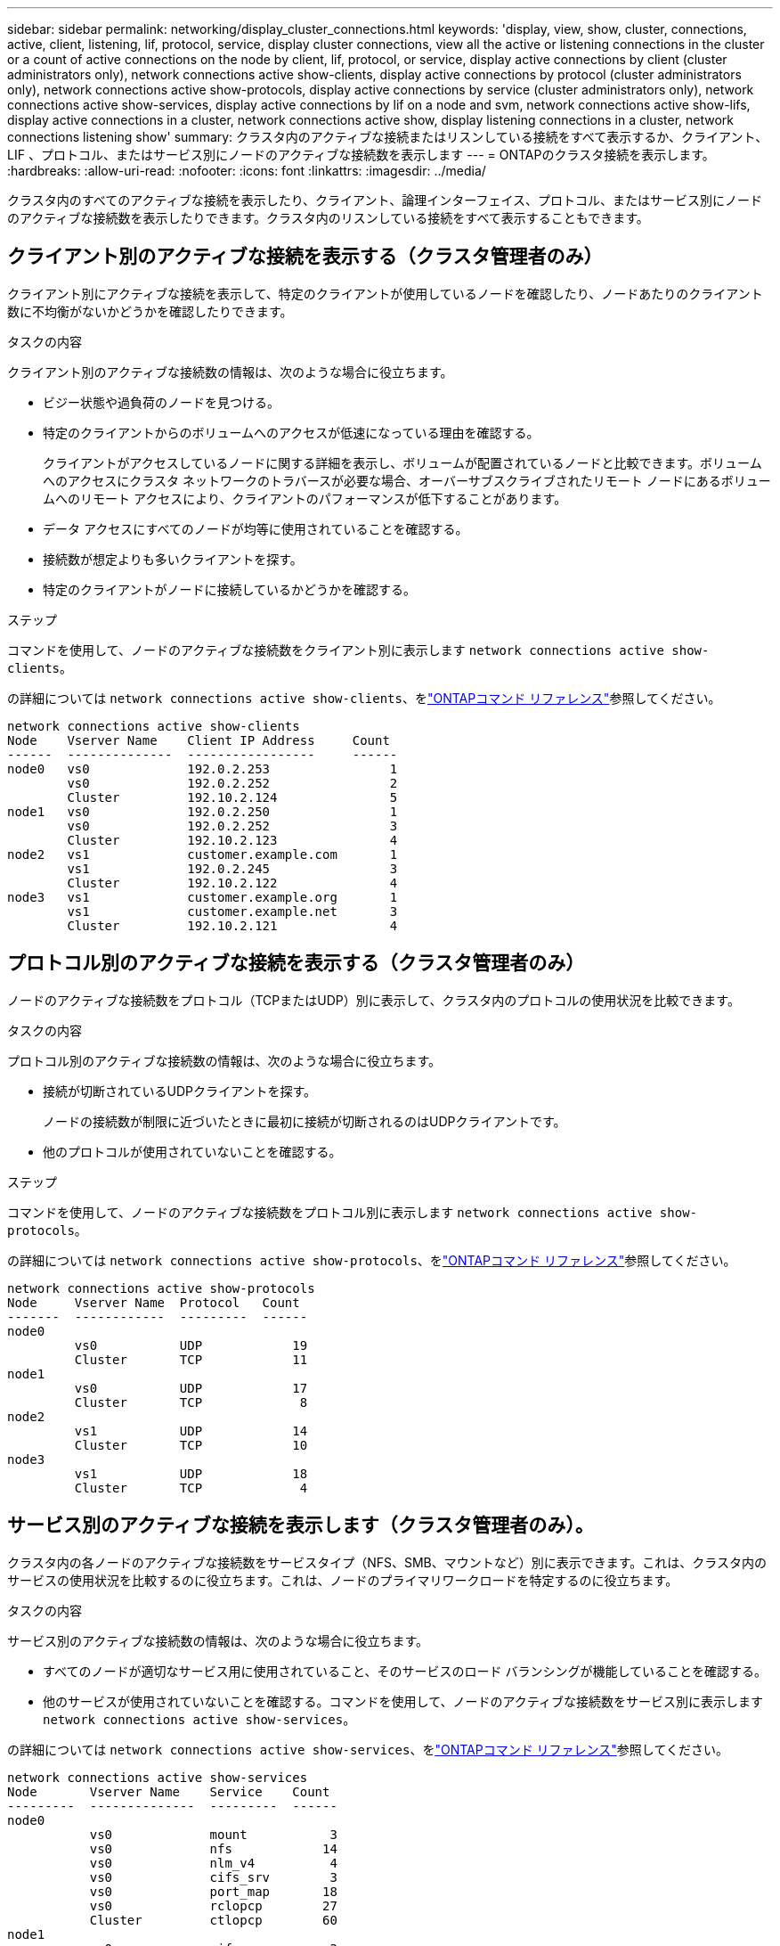 ---
sidebar: sidebar 
permalink: networking/display_cluster_connections.html 
keywords: 'display, view, show, cluster, connections, active, client, listening, lif, protocol, service, display cluster connections, view all the active or listening connections in the cluster or a count of active connections on the node by client, lif, protocol, or service, display active connections by client (cluster administrators only), network connections active show-clients, display active connections by protocol (cluster administrators only), network connections active show-protocols, display active connections by service (cluster administrators only), network connections active show-services, display active connections by lif on a node and svm, network connections active show-lifs, display active connections in a cluster, network connections active show, display listening connections in a cluster, network connections listening show' 
summary: クラスタ内のアクティブな接続またはリスンしている接続をすべて表示するか、クライアント、 LIF 、プロトコル、またはサービス別にノードのアクティブな接続数を表示します 
---
= ONTAPのクラスタ接続を表示します。
:hardbreaks:
:allow-uri-read: 
:nofooter: 
:icons: font
:linkattrs: 
:imagesdir: ../media/


[role="lead"]
クラスタ内のすべてのアクティブな接続を表示したり、クライアント、論理インターフェイス、プロトコル、またはサービス別にノードのアクティブな接続数を表示したりできます。クラスタ内のリスンしている接続をすべて表示することもできます。



== クライアント別のアクティブな接続を表示する（クラスタ管理者のみ）

クライアント別にアクティブな接続を表示して、特定のクライアントが使用しているノードを確認したり、ノードあたりのクライアント数に不均衡がないかどうかを確認したりできます。

.タスクの内容
クライアント別のアクティブな接続数の情報は、次のような場合に役立ちます。

* ビジー状態や過負荷のノードを見つける。
* 特定のクライアントからのボリュームへのアクセスが低速になっている理由を確認する。
+
クライアントがアクセスしているノードに関する詳細を表示し、ボリュームが配置されているノードと比較できます。ボリュームへのアクセスにクラスタ ネットワークのトラバースが必要な場合、オーバーサブスクライブされたリモート ノードにあるボリュームへのリモート アクセスにより、クライアントのパフォーマンスが低下することがあります。

* データ アクセスにすべてのノードが均等に使用されていることを確認する。
* 接続数が想定よりも多いクライアントを探す。
* 特定のクライアントがノードに接続しているかどうかを確認する。


.ステップ
コマンドを使用して、ノードのアクティブな接続数をクライアント別に表示します `network connections active show-clients`。

の詳細については `network connections active show-clients`、をlink:http://docs.netapp.com/us-en/ontap-cli/network-connections-active-show-clients.html["ONTAPコマンド リファレンス"^]参照してください。

....
network connections active show-clients
Node    Vserver Name    Client IP Address     Count
------  --------------  -----------------     ------
node0   vs0             192.0.2.253                1
        vs0             192.0.2.252                2
        Cluster         192.10.2.124               5
node1   vs0             192.0.2.250                1
        vs0             192.0.2.252                3
        Cluster         192.10.2.123               4
node2   vs1             customer.example.com       1
        vs1             192.0.2.245                3
        Cluster         192.10.2.122               4
node3   vs1             customer.example.org       1
        vs1             customer.example.net       3
        Cluster         192.10.2.121               4
....


== プロトコル別のアクティブな接続を表示する（クラスタ管理者のみ）

ノードのアクティブな接続数をプロトコル（TCPまたはUDP）別に表示して、クラスタ内のプロトコルの使用状況を比較できます。

.タスクの内容
プロトコル別のアクティブな接続数の情報は、次のような場合に役立ちます。

* 接続が切断されているUDPクライアントを探す。
+
ノードの接続数が制限に近づいたときに最初に接続が切断されるのはUDPクライアントです。

* 他のプロトコルが使用されていないことを確認する。


.ステップ
コマンドを使用して、ノードのアクティブな接続数をプロトコル別に表示します `network connections active show-protocols`。

の詳細については `network connections active show-protocols`、をlink:https://docs.netapp.com/us-en/ontap-cli/network-connections-active-show-protocols.html["ONTAPコマンド リファレンス"^]参照してください。

....
network connections active show-protocols
Node     Vserver Name  Protocol   Count
-------  ------------  ---------  ------
node0
         vs0           UDP            19
         Cluster       TCP            11
node1
         vs0           UDP            17
         Cluster       TCP             8
node2
         vs1           UDP            14
         Cluster       TCP            10
node3
         vs1           UDP            18
         Cluster       TCP             4
....


== サービス別のアクティブな接続を表示します（クラスタ管理者のみ）。

クラスタ内の各ノードのアクティブな接続数をサービスタイプ（NFS、SMB、マウントなど）別に表示できます。これは、クラスタ内のサービスの使用状況を比較するのに役立ちます。これは、ノードのプライマリワークロードを特定するのに役立ちます。

.タスクの内容
サービス別のアクティブな接続数の情報は、次のような場合に役立ちます。

* すべてのノードが適切なサービス用に使用されていること、そのサービスのロード バランシングが機能していることを確認する。
* 他のサービスが使用されていないことを確認する。コマンドを使用して、ノードのアクティブな接続数をサービス別に表示します `network connections active show-services`。


の詳細については `network connections active show-services`、をlink:https://docs.netapp.com/us-en/ontap-cli/network-connections-active-show-services.html["ONTAPコマンド リファレンス"^]参照してください。

....
network connections active show-services
Node       Vserver Name    Service    Count
---------  --------------  ---------  ------
node0
           vs0             mount           3
           vs0             nfs            14
           vs0             nlm_v4          4
           vs0             cifs_srv        3
           vs0             port_map       18
           vs0             rclopcp        27
           Cluster         ctlopcp        60
node1
           vs0             cifs_srv        3
           vs0             rclopcp        16
           Cluster         ctlopcp        60
node2
           vs1             rclopcp        13
           Cluster         ctlopcp        60
node3
           vs1             cifs_srv        1
           vs1             rclopcp        17
           Cluster         ctlopcp        60
....


== ノードおよびSVMのLIF別にアクティブな接続を表示する

ノードおよびStorage Virtual Machine（SVM）別のLIFのアクティブな接続数を表示して、クラスタ内のLIF間で接続数の不均衡がないかどうかを確認できます。

.タスクの内容
LIF別のアクティブな接続数は、次のような場合に役立ちます。

* 各LIFの接続数を比較して過負荷のLIFを特定する。
* すべてのデータLIFに対してDNSロードバランシングが機能していることを確認する。
* さまざまなSVMへの接続数を比較して、最もよく使用されているSVMを特定する。


.ステップ
コマンドを使用して、SVMとノードのアクティブな接続数をLIF別に表示します `network connections active show-lifs`。

の詳細については `network connections active show-lifs`、をlink:https://docs.netapp.com/us-en/ontap-cli/network-connections-active-show-lifs.html["ONTAPコマンド リファレンス"^]参照してください。

....
network connections active show-lifs
Node      Vserver Name  Interface Name  Count
--------  ------------  --------------- ------
node0
          vs0           datalif1             3
          Cluster       node0_clus_1         6
          Cluster       node0_clus_2         5
node1
          vs0           datalif2             3
          Cluster       node1_clus_1         3
          Cluster       node1_clus_2         5
node2
          vs1           datalif2             1
          Cluster       node2_clus_1         5
          Cluster       node2_clus_2         3
node3
          vs1           datalif1             1
          Cluster       node3_clus_1         2
          Cluster       node3_clus_2         2
....


== クラスタ内のアクティブな接続を表示します。

クラスタ内のアクティブな接続に関する情報を表示して、個 々 の接続で使用されているLIF、ポート、リモートホスト、サービス、Storage Virtual Machine（SVM）、およびプロトコルを確認できます。

.タスクの内容
クラスタ内のアクティブな接続の情報は、次のような場合に役立ちます。

* 個々のクライアントで正しいノードの正しいプロトコルやサービスを使用していることを確認する。
* クライアントで特定の組み合わせのノード、プロトコル、およびサービスを使用してデータにアクセスできない場合に、同様のクライアントを探して設定やパケット トレースを比較する。


.ステップ
コマンドを使用して、クラスタ内のアクティブな接続数を表示します `network connections active show`。

の詳細については `network connections active show`、をlink:https://docs.netapp.com/us-en/ontap-cli/network-connections-active-show.html["ONTAPコマンド リファレンス"^]参照してください。

次のコマンドは、ノードnode1のアクティブな接続の情報を表示します。

....
network connections active show -node node1
Vserver  Interface           Remote
Name     Name:Local Port     Host:Port           Protocol/Service
-------  ------------------  ------------------  ----------------
Node: node1
Cluster  node1_clus_1:50297  192.0.2.253:7700    TCP/ctlopcp
Cluster  node1_clus_1:13387  192.0.2.253:7700    TCP/ctlopcp
Cluster  node1_clus_1:8340   192.0.2.252:7700    TCP/ctlopcp
Cluster  node1_clus_1:42766  192.0.2.252:7700    TCP/ctlopcp
Cluster  node1_clus_1:36119  192.0.2.250:7700    TCP/ctlopcp
vs1      data1:111           host1.aa.com:10741  UDP/port-map
vs3      data2:111           host1.aa.com:10741  UDP/port-map
vs1      data1:111           host1.aa.com:12017  UDP/port-map
vs3      data2:111           host1.aa.com:12017  UDP/port-map
....
次のコマンドは、SVM vs1のアクティブな接続の情報を表示します。

....
network connections active show -vserver vs1
Vserver  Interface           Remote
Name     Name:Local Port     Host:Port           Protocol/Service
-------  ------------------  ------------------  ----------------
Node: node1
vs1      data1:111           host1.aa.com:10741  UDP/port-map
vs1      data1:111           host1.aa.com:12017  UDP/port-map
....


== クラスタ内のリスンしている接続を表示する

クラスタ内のリスンしている接続に関する情報を表示して、特定のプロトコルおよびサービスの接続を受け入れているLIFとポートを確認できます。

.タスクの内容
クラスタ内のリスンしている接続の表示は、次のような場合に役立ちます。

* 特定のLIFへのクライアント接続が必ず失敗する場合に、そのLIFを適切なプロトコルまたはサービスでリスンしていることを確認する。
* あるノードのボリュームのデータに別のノードのLIFを介してリモート アクセスできない場合に、それぞれのクラスタLIFでUDP / rclopcpリスナーが開いていることを確認する。
* 同じクラスタの2つのノード間でのSnapMirror転送に失敗した場合に、それぞれのクラスタLIFでUDP / rclopcpリスナーが開いていることを確認する。
* 異なるクラスタの2つのノード間でのSnapMirror転送に失敗した場合に、それぞれのクラスタ間LIFでTCP / ctlopcpリスナーが開いていることを確認する。


.ステップ
コマンドを使用して、ノードごとにリスンしている接続を表示します `network connections listening show`。

....
network connections listening show
Vserver Name     Interface Name:Local Port        Protocol/Service
---------------- -------------------------------  ----------------
Node: node0
Cluster          node0_clus_1:7700                TCP/ctlopcp
vs1              data1:4049                       UDP/unknown
vs1              data1:111                        TCP/port-map
vs1              data1:111                        UDP/port-map
vs1              data1:4046                       TCP/sm
vs1              data1:4046                       UDP/sm
vs1              data1:4045                       TCP/nlm-v4
vs1              data1:4045                       UDP/nlm-v4
vs1              data1:2049                       TCP/nfs
vs1              data1:2049                       UDP/nfs
vs1              data1:635                        TCP/mount
vs1              data1:635                        UDP/mount
Cluster          node0_clus_2:7700                TCP/ctlopcp
....